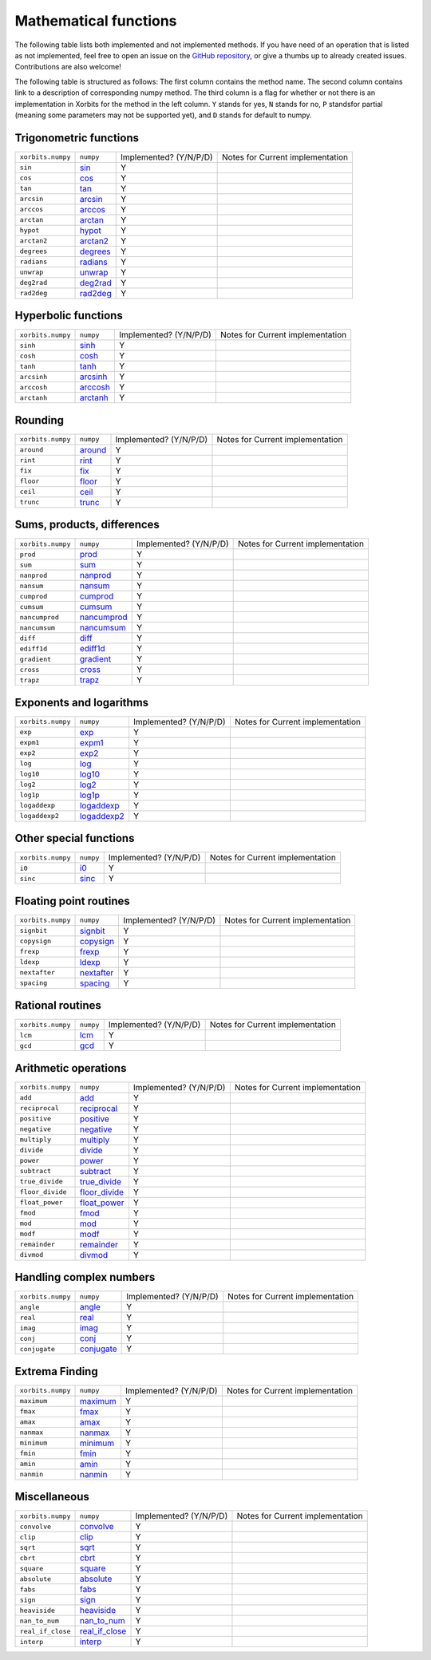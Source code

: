 Mathematical functions
======================

The following table lists both implemented and not implemented methods. If you have need
of an operation that is listed as not implemented, feel free to open an issue on the
`GitHub repository`_, or give a thumbs up to already created issues. Contributions are
also welcome!

The following table is structured as follows: The first column contains the method name.
The second column contains link to a description of corresponding numpy method.
The third column is a flag for whether or not there is an implementation in Xorbits
for the method in the left column. ``Y`` stands for yes, ``N`` stands for no, ``P`` standsfor partial 
(meaning some parameters may not be supported yet), and ``D`` stands for default to numpy.

Trigonometric functions
-----------------------

+-------------------+------------+------------------------+----------------------------------+
| ``xorbits.numpy`` | ``numpy``  | Implemented? (Y/N/P/D) | Notes for Current implementation |
+-------------------+------------+------------------------+----------------------------------+
| ``sin``           | `sin`_     | Y                      |                                  |
+-------------------+------------+------------------------+----------------------------------+
| ``cos``           | `cos`_     | Y                      |                                  |
+-------------------+------------+------------------------+----------------------------------+
| ``tan``           | `tan`_     | Y                      |                                  |
+-------------------+------------+------------------------+----------------------------------+
| ``arcsin``        | `arcsin`_  | Y                      |                                  |
+-------------------+------------+------------------------+----------------------------------+
| ``arccos``        | `arccos`_  | Y                      |                                  |
+-------------------+------------+------------------------+----------------------------------+
| ``arctan``        | `arctan`_  | Y                      |                                  |
+-------------------+------------+------------------------+----------------------------------+
| ``hypot``         | `hypot`_   | Y                      |                                  |
+-------------------+------------+------------------------+----------------------------------+
| ``arctan2``       | `arctan2`_ | Y                      |                                  |
+-------------------+------------+------------------------+----------------------------------+
| ``degrees``       | `degrees`_ | Y                      |                                  |
+-------------------+------------+------------------------+----------------------------------+
| ``radians``       | `radians`_ | Y                      |                                  |
+-------------------+------------+------------------------+----------------------------------+
| ``unwrap``        | `unwrap`_  | Y                      |                                  |
+-------------------+------------+------------------------+----------------------------------+
| ``deg2rad``       | `deg2rad`_ | Y                      |                                  |
+-------------------+------------+------------------------+----------------------------------+
| ``rad2deg``       | `rad2deg`_ | Y                      |                                  |
+-------------------+------------+------------------------+----------------------------------+

Hyperbolic functions
--------------------

+-------------------+------------+------------------------+----------------------------------+
| ``xorbits.numpy`` | ``numpy``  | Implemented? (Y/N/P/D) | Notes for Current implementation |
+-------------------+------------+------------------------+----------------------------------+
| ``sinh``          | `sinh`_    | Y                      |                                  |
+-------------------+------------+------------------------+----------------------------------+
| ``cosh``          | `cosh`_    | Y                      |                                  |
+-------------------+------------+------------------------+----------------------------------+
| ``tanh``          | `tanh`_    | Y                      |                                  |
+-------------------+------------+------------------------+----------------------------------+
| ``arcsinh``       | `arcsinh`_ | Y                      |                                  |
+-------------------+------------+------------------------+----------------------------------+
| ``arccosh``       | `arccosh`_ | Y                      |                                  |
+-------------------+------------+------------------------+----------------------------------+
| ``arctanh``       | `arctanh`_ | Y                      |                                  |
+-------------------+------------+------------------------+----------------------------------+

Rounding
--------

+-------------------+-----------+------------------------+----------------------------------+
| ``xorbits.numpy`` | ``numpy`` | Implemented? (Y/N/P/D) | Notes for Current implementation |
+-------------------+-----------+------------------------+----------------------------------+
| ``around``        | `around`_ | Y                      |                                  |
+-------------------+-----------+------------------------+----------------------------------+
| ``rint``          | `rint`_   | Y                      |                                  |
+-------------------+-----------+------------------------+----------------------------------+
| ``fix``           | `fix`_    | Y                      |                                  |
+-------------------+-----------+------------------------+----------------------------------+
| ``floor``         | `floor`_  | Y                      |                                  |
+-------------------+-----------+------------------------+----------------------------------+
| ``ceil``          | `ceil`_   | Y                      |                                  |
+-------------------+-----------+------------------------+----------------------------------+
| ``trunc``         | `trunc`_  | Y                      |                                  |
+-------------------+-----------+------------------------+----------------------------------+

Sums, products, differences
---------------------------

+-------------------+---------------+------------------------+----------------------------------+
| ``xorbits.numpy`` | ``numpy``     | Implemented? (Y/N/P/D) | Notes for Current implementation |
+-------------------+---------------+------------------------+----------------------------------+
| ``prod``          | `prod`_       | Y                      |                                  |
+-------------------+---------------+------------------------+----------------------------------+
| ``sum``           | `sum`_        | Y                      |                                  |
+-------------------+---------------+------------------------+----------------------------------+
| ``nanprod``       | `nanprod`_    | Y                      |                                  |
+-------------------+---------------+------------------------+----------------------------------+
| ``nansum``        | `nansum`_     | Y                      |                                  |
+-------------------+---------------+------------------------+----------------------------------+
| ``cumprod``       | `cumprod`_    | Y                      |                                  |
+-------------------+---------------+------------------------+----------------------------------+
| ``cumsum``        | `cumsum`_     | Y                      |                                  |
+-------------------+---------------+------------------------+----------------------------------+
| ``nancumprod``    | `nancumprod`_ | Y                      |                                  |
+-------------------+---------------+------------------------+----------------------------------+
| ``nancumsum``     | `nancumsum`_  | Y                      |                                  |
+-------------------+---------------+------------------------+----------------------------------+
| ``diff``          | `diff`_       | Y                      |                                  |
+-------------------+---------------+------------------------+----------------------------------+
| ``ediff1d``       | `ediff1d`_    | Y                      |                                  |
+-------------------+---------------+------------------------+----------------------------------+
| ``gradient``      | `gradient`_   | Y                      |                                  |
+-------------------+---------------+------------------------+----------------------------------+
| ``cross``         | `cross`_      | Y                      |                                  |
+-------------------+---------------+------------------------+----------------------------------+
| ``trapz``         | `trapz`_      | Y                      |                                  |
+-------------------+---------------+------------------------+----------------------------------+

Exponents and logarithms
------------------------

+-------------------+---------------+------------------------+----------------------------------+
| ``xorbits.numpy`` | ``numpy``     | Implemented? (Y/N/P/D) | Notes for Current implementation |
+-------------------+---------------+------------------------+----------------------------------+
| ``exp``           | `exp`_        | Y                      |                                  |
+-------------------+---------------+------------------------+----------------------------------+
| ``expm1``         | `expm1`_      | Y                      |                                  |
+-------------------+---------------+------------------------+----------------------------------+
| ``exp2``          | `exp2`_       | Y                      |                                  |
+-------------------+---------------+------------------------+----------------------------------+
| ``log``           | `log`_        | Y                      |                                  |
+-------------------+---------------+------------------------+----------------------------------+
| ``log10``         | `log10`_      | Y                      |                                  |
+-------------------+---------------+------------------------+----------------------------------+
| ``log2``          | `log2`_       | Y                      |                                  |
+-------------------+---------------+------------------------+----------------------------------+
| ``log1p``         | `log1p`_      | Y                      |                                  |
+-------------------+---------------+------------------------+----------------------------------+
| ``logaddexp``     | `logaddexp`_  | Y                      |                                  |
+-------------------+---------------+------------------------+----------------------------------+
| ``logaddexp2``    | `logaddexp2`_ | Y                      |                                  |
+-------------------+---------------+------------------------+----------------------------------+

Other special functions
-----------------------

+-------------------+-----------+------------------------+----------------------------------+
| ``xorbits.numpy`` | ``numpy`` | Implemented? (Y/N/P/D) | Notes for Current implementation |
+-------------------+-----------+------------------------+----------------------------------+
| ``i0``            | `i0`_     | Y                      |                                  |
+-------------------+-----------+------------------------+----------------------------------+
| ``sinc``          | `sinc`_   | Y                      |                                  |
+-------------------+-----------+------------------------+----------------------------------+

Floating point routines
-----------------------

+-------------------+--------------+------------------------+----------------------------------+
| ``xorbits.numpy`` | ``numpy``    | Implemented? (Y/N/P/D) | Notes for Current implementation |
+-------------------+--------------+------------------------+----------------------------------+
| ``signbit``       | `signbit`_   | Y                      |                                  |
+-------------------+--------------+------------------------+----------------------------------+
| ``copysign``      | `copysign`_  | Y                      |                                  |
+-------------------+--------------+------------------------+----------------------------------+
| ``frexp``         | `frexp`_     | Y                      |                                  |
+-------------------+--------------+------------------------+----------------------------------+
| ``ldexp``         | `ldexp`_     | Y                      |                                  |
+-------------------+--------------+------------------------+----------------------------------+
| ``nextafter``     | `nextafter`_ | Y                      |                                  |
+-------------------+--------------+------------------------+----------------------------------+
| ``spacing``       | `spacing`_   | Y                      |                                  |
+-------------------+--------------+------------------------+----------------------------------+

Rational routines
-----------------

+-------------------+-----------+------------------------+----------------------------------+
| ``xorbits.numpy`` | ``numpy`` | Implemented? (Y/N/P/D) | Notes for Current implementation |
+-------------------+-----------+------------------------+----------------------------------+
| ``lcm``           | `lcm`_    | Y                      |                                  |
+-------------------+-----------+------------------------+----------------------------------+
| ``gcd``           | `gcd`_    | Y                      |                                  |
+-------------------+-----------+------------------------+----------------------------------+

Arithmetic operations
---------------------

+-------------------+-----------------+------------------------+----------------------------------+
| ``xorbits.numpy`` | ``numpy``       | Implemented? (Y/N/P/D) | Notes for Current implementation |
+-------------------+-----------------+------------------------+----------------------------------+
| ``add``           | `add`_          | Y                      |                                  |
+-------------------+-----------------+------------------------+----------------------------------+
| ``reciprocal``    | `reciprocal`_   | Y                      |                                  |
+-------------------+-----------------+------------------------+----------------------------------+
| ``positive``      | `positive`_     | Y                      |                                  |
+-------------------+-----------------+------------------------+----------------------------------+
| ``negative``      | `negative`_     | Y                      |                                  |
+-------------------+-----------------+------------------------+----------------------------------+
| ``multiply``      | `multiply`_     | Y                      |                                  |
+-------------------+-----------------+------------------------+----------------------------------+
| ``divide``        | `divide`_       | Y                      |                                  |
+-------------------+-----------------+------------------------+----------------------------------+
| ``power``         | `power`_        | Y                      |                                  |
+-------------------+-----------------+------------------------+----------------------------------+
| ``subtract``      | `subtract`_     | Y                      |                                  |
+-------------------+-----------------+------------------------+----------------------------------+
| ``true_divide``   | `true_divide`_  | Y                      |                                  |
+-------------------+-----------------+------------------------+----------------------------------+
| ``floor_divide``  | `floor_divide`_ | Y                      |                                  |
+-------------------+-----------------+------------------------+----------------------------------+
| ``float_power``   | `float_power`_  | Y                      |                                  |
+-------------------+-----------------+------------------------+----------------------------------+
| ``fmod``          | `fmod`_         | Y                      |                                  |
+-------------------+-----------------+------------------------+----------------------------------+
| ``mod``           | `mod`_          | Y                      |                                  |
+-------------------+-----------------+------------------------+----------------------------------+
| ``modf``          | `modf`_         | Y                      |                                  |
+-------------------+-----------------+------------------------+----------------------------------+
| ``remainder``     | `remainder`_    | Y                      |                                  |
+-------------------+-----------------+------------------------+----------------------------------+
| ``divmod``        | `divmod`_       | Y                      |                                  |
+-------------------+-----------------+------------------------+----------------------------------+

Handling complex numbers
------------------------

+-------------------+--------------+------------------------+----------------------------------+
| ``xorbits.numpy`` | ``numpy``    | Implemented? (Y/N/P/D) | Notes for Current implementation |
+-------------------+--------------+------------------------+----------------------------------+
| ``angle``         | `angle`_     | Y                      |                                  |
+-------------------+--------------+------------------------+----------------------------------+
| ``real``          | `real`_      | Y                      |                                  |
+-------------------+--------------+------------------------+----------------------------------+
| ``imag``          | `imag`_      | Y                      |                                  |
+-------------------+--------------+------------------------+----------------------------------+
| ``conj``          | `conj`_      | Y                      |                                  |
+-------------------+--------------+------------------------+----------------------------------+
| ``conjugate``     | `conjugate`_ | Y                      |                                  |
+-------------------+--------------+------------------------+----------------------------------+

Extrema Finding
---------------

+-------------------+------------+------------------------+----------------------------------+
| ``xorbits.numpy`` | ``numpy``  | Implemented? (Y/N/P/D) | Notes for Current implementation |
+-------------------+------------+------------------------+----------------------------------+
| ``maximum``       | `maximum`_ | Y                      |                                  |
+-------------------+------------+------------------------+----------------------------------+
| ``fmax``          | `fmax`_    | Y                      |                                  |
+-------------------+------------+------------------------+----------------------------------+
| ``amax``          | `amax`_    | Y                      |                                  |
+-------------------+------------+------------------------+----------------------------------+
| ``nanmax``        | `nanmax`_  | Y                      |                                  |
+-------------------+------------+------------------------+----------------------------------+
| ``minimum``       | `minimum`_ | Y                      |                                  |
+-------------------+------------+------------------------+----------------------------------+
| ``fmin``          | `fmin`_    | Y                      |                                  |
+-------------------+------------+------------------------+----------------------------------+
| ``amin``          | `amin`_    | Y                      |                                  |
+-------------------+------------+------------------------+----------------------------------+
| ``nanmin``        | `nanmin`_  | Y                      |                                  |
+-------------------+------------+------------------------+----------------------------------+

Miscellaneous
-------------

+-------------------+------------------+------------------------+----------------------------------+
| ``xorbits.numpy`` | ``numpy``        | Implemented? (Y/N/P/D) | Notes for Current implementation |
+-------------------+------------------+------------------------+----------------------------------+
| ``convolve``      | `convolve`_      | Y                      |                                  |
+-------------------+------------------+------------------------+----------------------------------+
| ``clip``          | `clip`_          | Y                      |                                  |
+-------------------+------------------+------------------------+----------------------------------+
| ``sqrt``          | `sqrt`_          | Y                      |                                  |
+-------------------+------------------+------------------------+----------------------------------+
| ``cbrt``          | `cbrt`_          | Y                      |                                  |
+-------------------+------------------+------------------------+----------------------------------+
| ``square``        | `square`_        | Y                      |                                  |
+-------------------+------------------+------------------------+----------------------------------+
| ``absolute``      | `absolute`_      | Y                      |                                  |
+-------------------+------------------+------------------------+----------------------------------+
| ``fabs``          | `fabs`_          | Y                      |                                  |
+-------------------+------------------+------------------------+----------------------------------+
| ``sign``          | `sign`_          | Y                      |                                  |
+-------------------+------------------+------------------------+----------------------------------+
| ``heaviside``     | `heaviside`_     | Y                      |                                  |
+-------------------+------------------+------------------------+----------------------------------+
| ``nan_to_num``    | `nan_to_num`_    | Y                      |                                  |
+-------------------+------------------+------------------------+----------------------------------+
| ``real_if_close`` | `real_if_close`_ | Y                      |                                  |
+-------------------+------------------+------------------------+----------------------------------+
| ``interp``        | `interp`_        | Y                      |                                  |
+-------------------+------------------+------------------------+----------------------------------+

.. _`GitHub repository`: https://github.com/xorbitsai/xorbits/issues
.. _`sin`: https://numpy.org/doc/stable/reference/generated/numpy.sin.html
.. _`cos`: https://numpy.org/doc/stable/reference/generated/numpy.cos.html
.. _`tan`: https://numpy.org/doc/stable/reference/generated/numpy.tan.html
.. _`arcsin`: https://numpy.org/doc/stable/reference/generated/numpy.arcsin.html
.. _`arccos`: https://numpy.org/doc/stable/reference/generated/numpy.arccos.html
.. _`arctan`: https://numpy.org/doc/stable/reference/generated/numpy.arctan.html
.. _`hypot`: https://numpy.org/doc/stable/reference/generated/numpy.hypot.html
.. _`arctan2`: https://numpy.org/doc/stable/reference/generated/numpy.arctan2.html
.. _`degrees`: https://numpy.org/doc/stable/reference/generated/numpy.degrees.html
.. _`radians`: https://numpy.org/doc/stable/reference/generated/numpy.radians.html
.. _`unwrap`: https://numpy.org/doc/stable/reference/generated/numpy.unwrap.html
.. _`deg2rad`: https://numpy.org/doc/stable/reference/generated/numpy.deg2rad.html
.. _`rad2deg`: https://numpy.org/doc/stable/reference/generated/numpy.rad2deg.html
.. _`sinh`: https://numpy.org/doc/stable/reference/generated/numpy.sinh.html
.. _`cosh`: https://numpy.org/doc/stable/reference/generated/numpy.cosh.html
.. _`tanh`: https://numpy.org/doc/stable/reference/generated/numpy.tanh.html
.. _`arcsinh`: https://numpy.org/doc/stable/reference/generated/numpy.arcsinh.html
.. _`arccosh`: https://numpy.org/doc/stable/reference/generated/numpy.arccosh.html
.. _`arctanh`: https://numpy.org/doc/stable/reference/generated/numpy.arctanh.html
.. _`around`: https://numpy.org/doc/stable/reference/generated/numpy.around.html
.. _`rint`: https://numpy.org/doc/stable/reference/generated/numpy.rint.html
.. _`fix`: https://numpy.org/doc/stable/reference/generated/numpy.fix.html
.. _`floor`: https://numpy.org/doc/stable/reference/generated/numpy.floor.html
.. _`ceil`: https://numpy.org/doc/stable/reference/generated/numpy.ceil.html
.. _`trunc`: https://numpy.org/doc/stable/reference/generated/numpy.trunc.html
.. _`prod`: https://numpy.org/doc/stable/reference/generated/numpy.prod.html
.. _`sum`: https://numpy.org/doc/stable/reference/generated/numpy.sum.html
.. _`nanprod`: https://numpy.org/doc/stable/reference/generated/numpy.nanprod.html
.. _`nansum`: https://numpy.org/doc/stable/reference/generated/numpy.nansum.html
.. _`cumprod`: https://numpy.org/doc/stable/reference/generated/numpy.cumprod.html
.. _`cumsum`: https://numpy.org/doc/stable/reference/generated/numpy.cumsum.html
.. _`nancumprod`: https://numpy.org/doc/stable/reference/generated/numpy.nancumprod.html
.. _`nancumsum`: https://numpy.org/doc/stable/reference/generated/numpy.nancumsum.html
.. _`diff`: https://numpy.org/doc/stable/reference/generated/numpy.diff.html
.. _`ediff1d`: https://numpy.org/doc/stable/reference/generated/numpy.ediff1d.html
.. _`gradient`: https://numpy.org/doc/stable/reference/generated/numpy.gradient.html
.. _`cross`: https://numpy.org/doc/stable/reference/generated/numpy.cross.html
.. _`trapz`: https://numpy.org/doc/stable/reference/generated/numpy.trapz.html
.. _`exp`: https://numpy.org/doc/stable/reference/generated/numpy.exp.html
.. _`expm1`: https://numpy.org/doc/stable/reference/generated/numpy.expm1.html
.. _`exp2`: https://numpy.org/doc/stable/reference/generated/numpy.exp2.html
.. _`log`: https://numpy.org/doc/stable/reference/generated/numpy.log.html
.. _`log10`: https://numpy.org/doc/stable/reference/generated/numpy.log10.html
.. _`log2`: https://numpy.org/doc/stable/reference/generated/numpy.log2.html
.. _`log1p`: https://numpy.org/doc/stable/reference/generated/numpy.log1p.html
.. _`logaddexp`: https://numpy.org/doc/stable/reference/generated/numpy.logaddexp.html
.. _`logaddexp2`: https://numpy.org/doc/stable/reference/generated/numpy.logaddexp2.html
.. _`i0`: https://numpy.org/doc/stable/reference/generated/numpy.i0.html
.. _`sinc`: https://numpy.org/doc/stable/reference/generated/numpy.sinc.html
.. _`signbit`: https://numpy.org/doc/stable/reference/generated/numpy.signbit.html
.. _`copysign`: https://numpy.org/doc/stable/reference/generated/numpy.copysign.html
.. _`frexp`: https://numpy.org/doc/stable/reference/generated/numpy.frexp.html
.. _`ldexp`: https://numpy.org/doc/stable/reference/generated/numpy.ldexp.html
.. _`nextafter`: https://numpy.org/doc/stable/reference/generated/numpy.nextafter.html
.. _`spacing`: https://numpy.org/doc/stable/reference/generated/numpy.spacing.html
.. _`lcm`: https://numpy.org/doc/stable/reference/generated/numpy.lcm.html
.. _`gcd`: https://numpy.org/doc/stable/reference/generated/numpy.gcd.html
.. _`add`: https://numpy.org/doc/stable/reference/generated/numpy.add.html
.. _`reciprocal`: https://numpy.org/doc/stable/reference/generated/numpy.reciprocal.html
.. _`positive`: https://numpy.org/doc/stable/reference/generated/numpy.positive.html
.. _`negative`: https://numpy.org/doc/stable/reference/generated/numpy.negative.html
.. _`multiply`: https://numpy.org/doc/stable/reference/generated/numpy.multiply.html
.. _`divide`: https://numpy.org/doc/stable/reference/generated/numpy.divide.html
.. _`power`: https://numpy.org/doc/stable/reference/generated/numpy.power.html
.. _`subtract`: https://numpy.org/doc/stable/reference/generated/numpy.subtract.html
.. _`true_divide`: https://numpy.org/doc/stable/reference/generated/numpy.true_divide.html
.. _`floor_divide`: https://numpy.org/doc/stable/reference/generated/numpy.floor_divide.html
.. _`float_power`: https://numpy.org/doc/stable/reference/generated/numpy.float_power.html
.. _`fmod`: https://numpy.org/doc/stable/reference/generated/numpy.fmod.html
.. _`mod`: https://numpy.org/doc/stable/reference/generated/numpy.mod.html
.. _`modf`: https://numpy.org/doc/stable/reference/generated/numpy.modf.html
.. _`remainder`: https://numpy.org/doc/stable/reference/generated/numpy.remainder.html
.. _`divmod`: https://numpy.org/doc/stable/reference/generated/numpy.divmod.html
.. _`angle`: https://numpy.org/doc/stable/reference/generated/numpy.angle.html
.. _`real`: https://numpy.org/doc/stable/reference/generated/numpy.real.html
.. _`imag`: https://numpy.org/doc/stable/reference/generated/numpy.imag.html
.. _`conj`: https://numpy.org/doc/stable/reference/generated/numpy.conj.html
.. _`conjugate`: https://numpy.org/doc/stable/reference/generated/numpy.conjugate.html
.. _`maximum`: https://numpy.org/doc/stable/reference/generated/numpy.maximum.html
.. _`fmax`: https://numpy.org/doc/stable/reference/generated/numpy.fmax.html
.. _`amax`: https://numpy.org/doc/stable/reference/generated/numpy.amax.html
.. _`nanmax`: https://numpy.org/doc/stable/reference/generated/numpy.nanmax.html
.. _`minimum`: https://numpy.org/doc/stable/reference/generated/numpy.minimum.html
.. _`fmin`: https://numpy.org/doc/stable/reference/generated/numpy.fmin.html
.. _`amin`: https://numpy.org/doc/stable/reference/generated/numpy.amin.html
.. _`nanmin`: https://numpy.org/doc/stable/reference/generated/numpy.nanmin.html
.. _`convolve`: https://numpy.org/doc/stable/reference/generated/numpy.convolve.html
.. _`clip`: https://numpy.org/doc/stable/reference/generated/numpy.clip.html
.. _`sqrt`: https://numpy.org/doc/stable/reference/generated/numpy.sqrt.html
.. _`cbrt`: https://numpy.org/doc/stable/reference/generated/numpy.cbrt.html
.. _`square`: https://numpy.org/doc/stable/reference/generated/numpy.square.html
.. _`absolute`: https://numpy.org/doc/stable/reference/generated/numpy.absolute.html
.. _`fabs`: https://numpy.org/doc/stable/reference/generated/numpy.fabs.html
.. _`sign`: https://numpy.org/doc/stable/reference/generated/numpy.sign.html
.. _`heaviside`: https://numpy.org/doc/stable/reference/generated/numpy.heaviside.html
.. _`nan_to_num`: https://numpy.org/doc/stable/reference/generated/numpy.nan_to_num.html
.. _`real_if_close`: https://numpy.org/doc/stable/reference/generated/numpy.real_if_close.html
.. _`interp`: https://numpy.org/doc/stable/reference/generated/numpy.interp.html
